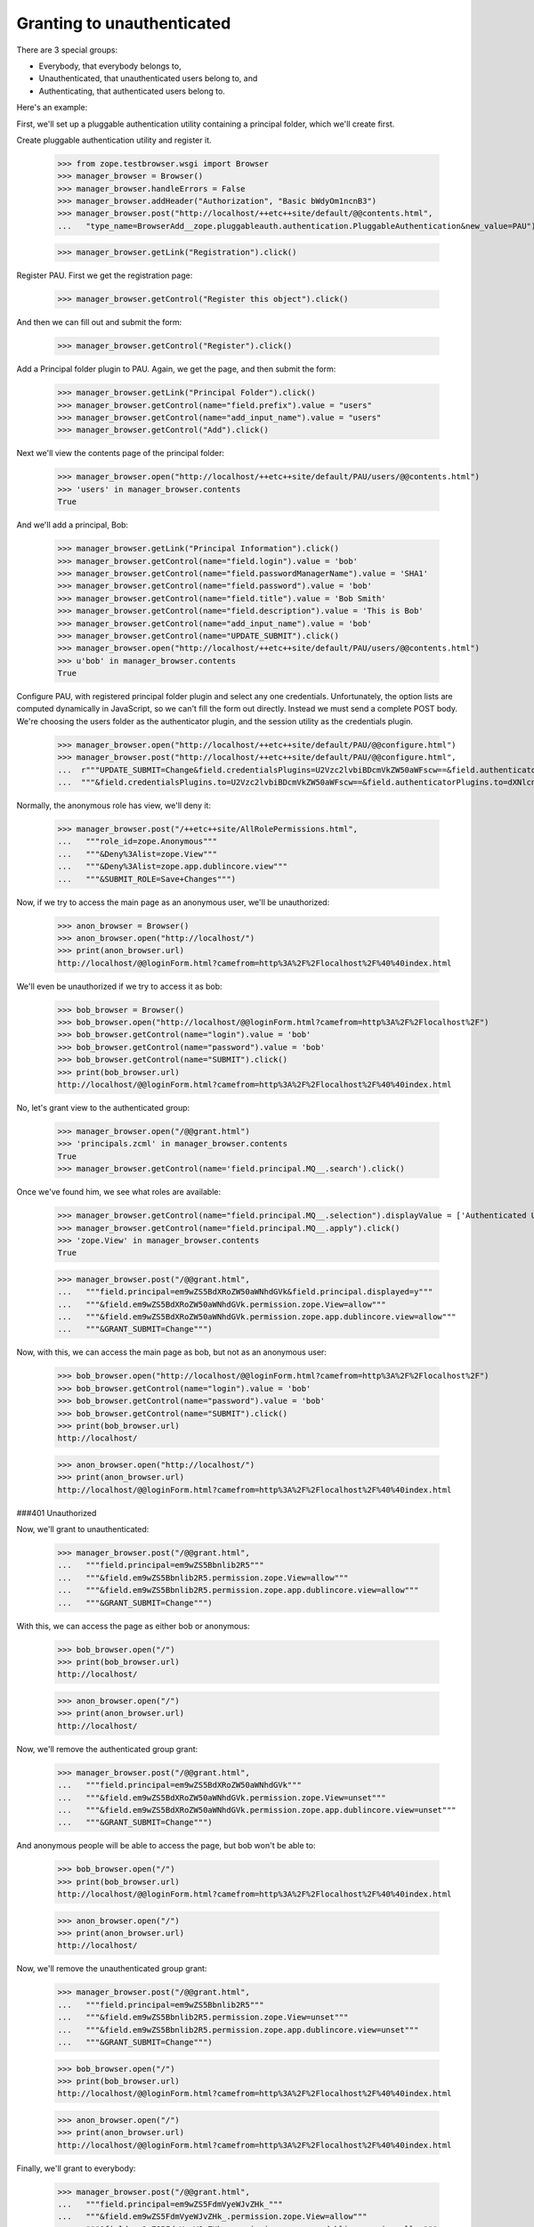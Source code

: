 Granting to unauthenticated
===========================

There are 3 special groups:

- Everybody, that everybody belongs to,

- Unauthenticated, that unauthenticated users belong to, and

- Authenticating, that authenticated users belong to.

Here's an example:

First, we'll set up a pluggable authentication utility containing a
principal folder, which we'll create first.



Create pluggable authentication utility and register it.

  >>> from zope.testbrowser.wsgi import Browser
  >>> manager_browser = Browser()
  >>> manager_browser.handleErrors = False
  >>> manager_browser.addHeader("Authorization", "Basic bWdyOm1ncnB3")
  >>> manager_browser.post("http://localhost/++etc++site/default/@@contents.html",
  ...   "type_name=BrowserAdd__zope.pluggableauth.authentication.PluggableAuthentication&new_value=PAU")


  >>> manager_browser.getLink("Registration").click()

Register PAU. First we get the registration page:

  >>> manager_browser.getControl("Register this object").click()

And then we can fill out and submit the form:

  >>> manager_browser.getControl("Register").click()

Add a Principal folder plugin to PAU. Again, we get the page, and then submit the form:

  >>> manager_browser.getLink("Principal Folder").click()
  >>> manager_browser.getControl(name="field.prefix").value = "users"
  >>> manager_browser.getControl(name="add_input_name").value = "users"
  >>> manager_browser.getControl("Add").click()

Next we'll view the contents page of the principal folder:

  >>> manager_browser.open("http://localhost/++etc++site/default/PAU/users/@@contents.html")
  >>> 'users' in manager_browser.contents
  True

And we'll add a principal, Bob:

  >>> manager_browser.getLink("Principal Information").click()
  >>> manager_browser.getControl(name="field.login").value = 'bob'
  >>> manager_browser.getControl(name="field.passwordManagerName").value = 'SHA1'
  >>> manager_browser.getControl(name="field.password").value = 'bob'
  >>> manager_browser.getControl(name="field.title").value = 'Bob Smith'
  >>> manager_browser.getControl(name="field.description").value = 'This is Bob'
  >>> manager_browser.getControl(name="add_input_name").value = 'bob'
  >>> manager_browser.getControl(name="UPDATE_SUBMIT").click()
  >>> manager_browser.open("http://localhost/++etc++site/default/PAU/users/@@contents.html")
  >>> u'bob' in manager_browser.contents
  True

Configure PAU, with registered principal folder plugin and
select any one credentials. Unfortunately, the option lists are computed dynamically in JavaScript, so
we can't fill the form out directly. Instead we must send a complete POST body. We're choosing
the users folder as the authenticator plugin, and the session utility as the credentials plugin.

  >>> manager_browser.open("http://localhost/++etc++site/default/PAU/@@configure.html")
  >>> manager_browser.post("http://localhost/++etc++site/default/PAU/@@configure.html",
  ...  r"""UPDATE_SUBMIT=Change&field.credentialsPlugins=U2Vzc2lvbiBDcmVkZW50aWFscw==&field.authenticatorPlugins=dXNlcnM="""
  ...  """&field.credentialsPlugins.to=U2Vzc2lvbiBDcmVkZW50aWFscw==&field.authenticatorPlugins.to=dXNlcnM=""")


Normally, the anonymous role has view, we'll deny it:

  >>> manager_browser.post("/++etc++site/AllRolePermissions.html",
  ...   """role_id=zope.Anonymous"""
  ...   """&Deny%3Alist=zope.View"""
  ...   """&Deny%3Alist=zope.app.dublincore.view"""
  ...   """&SUBMIT_ROLE=Save+Changes""")

Now, if we try to access the main page as an anonymous user,
we'll be unauthorized:


  >>> anon_browser = Browser()
  >>> anon_browser.open("http://localhost/")
  >>> print(anon_browser.url)
  http://localhost/@@loginForm.html?camefrom=http%3A%2F%2Flocalhost%2F%40%40index.html

We'll even be unauthorized if we try to access it as bob:

  >>> bob_browser = Browser()
  >>> bob_browser.open("http://localhost/@@loginForm.html?camefrom=http%3A%2F%2Flocalhost%2F")
  >>> bob_browser.getControl(name="login").value = 'bob'
  >>> bob_browser.getControl(name="password").value = 'bob'
  >>> bob_browser.getControl(name="SUBMIT").click()
  >>> print(bob_browser.url)
  http://localhost/@@loginForm.html?camefrom=http%3A%2F%2Flocalhost%2F%40%40index.html


No, let's grant view to the authenticated group:

  >>> manager_browser.open("/@@grant.html")
  >>> 'principals.zcml' in manager_browser.contents
  True
  >>> manager_browser.getControl(name='field.principal.MQ__.search').click()

Once we've found him, we see what roles are available:

  >>> manager_browser.getControl(name="field.principal.MQ__.selection").displayValue = ['Authenticated Users']
  >>> manager_browser.getControl(name="field.principal.MQ__.apply").click()
  >>> 'zope.View' in manager_browser.contents
  True

  >>> manager_browser.post("/@@grant.html",
  ...   """field.principal=em9wZS5BdXRoZW50aWNhdGVk&field.principal.displayed=y"""
  ...   """&field.em9wZS5BdXRoZW50aWNhdGVk.permission.zope.View=allow"""
  ...   """&field.em9wZS5BdXRoZW50aWNhdGVk.permission.zope.app.dublincore.view=allow"""
  ...   """&GRANT_SUBMIT=Change""")

Now, with this, we can access the main page as bob, but not as an
anonymous user:

  >>> bob_browser.open("http://localhost/@@loginForm.html?camefrom=http%3A%2F%2Flocalhost%2F")
  >>> bob_browser.getControl(name="login").value = 'bob'
  >>> bob_browser.getControl(name="password").value = 'bob'
  >>> bob_browser.getControl(name="SUBMIT").click()
  >>> print(bob_browser.url)
  http://localhost/


  >>> anon_browser.open("http://localhost/")
  >>> print(anon_browser.url)
  http://localhost/@@loginForm.html?camefrom=http%3A%2F%2Flocalhost%2F%40%40index.html

###401 Unauthorized


Now, we'll grant to unauthenticated:

  >>> manager_browser.post("/@@grant.html",
  ...   """field.principal=em9wZS5Bbnlib2R5"""
  ...   """&field.em9wZS5Bbnlib2R5.permission.zope.View=allow"""
  ...   """&field.em9wZS5Bbnlib2R5.permission.zope.app.dublincore.view=allow"""
  ...   """&GRANT_SUBMIT=Change""")

With this, we can access the page as either bob or anonymous:

  >>> bob_browser.open("/")
  >>> print(bob_browser.url)
  http://localhost/

  >>> anon_browser.open("/")
  >>> print(anon_browser.url)
  http://localhost/


Now, we'll remove the authenticated group grant:

  >>> manager_browser.post("/@@grant.html",
  ...   """field.principal=em9wZS5BdXRoZW50aWNhdGVk"""
  ...   """&field.em9wZS5BdXRoZW50aWNhdGVk.permission.zope.View=unset"""
  ...   """&field.em9wZS5BdXRoZW50aWNhdGVk.permission.zope.app.dublincore.view=unset"""
  ...   """&GRANT_SUBMIT=Change""")

And anonymous people will be able to access the page, but bob won't be able to:

  >>> bob_browser.open("/")
  >>> print(bob_browser.url)
  http://localhost/@@loginForm.html?camefrom=http%3A%2F%2Flocalhost%2F%40%40index.html

  >>> anon_browser.open("/")
  >>> print(anon_browser.url)
  http://localhost/


Now, we'll remove the unauthenticated group grant:

  >>> manager_browser.post("/@@grant.html",
  ...   """field.principal=em9wZS5Bbnlib2R5"""
  ...   """&field.em9wZS5Bbnlib2R5.permission.zope.View=unset"""
  ...   """&field.em9wZS5Bbnlib2R5.permission.zope.app.dublincore.view=unset"""
  ...   """&GRANT_SUBMIT=Change""")

  >>> bob_browser.open("/")
  >>> print(bob_browser.url)
  http://localhost/@@loginForm.html?camefrom=http%3A%2F%2Flocalhost%2F%40%40index.html

  >>> anon_browser.open("/")
  >>> print(anon_browser.url)
  http://localhost/@@loginForm.html?camefrom=http%3A%2F%2Flocalhost%2F%40%40index.html


Finally, we'll grant to everybody:

  >>> manager_browser.post("/@@grant.html",
  ...   """field.principal=em9wZS5FdmVyeWJvZHk_"""
  ...   """&field.em9wZS5FdmVyeWJvZHk_.permission.zope.View=allow"""
  ...   """&field.em9wZS5FdmVyeWJvZHk_.permission.zope.app.dublincore.view=allow"""
  ...   """&GRANT_SUBMIT=Change""")

and both bob and anonymous can access:

  >>> bob_browser.open("/")
  >>> print(bob_browser.url)
  http://localhost/

  >>> anon_browser.open("/")
  >>> print(anon_browser.url)
  http://localhost/
